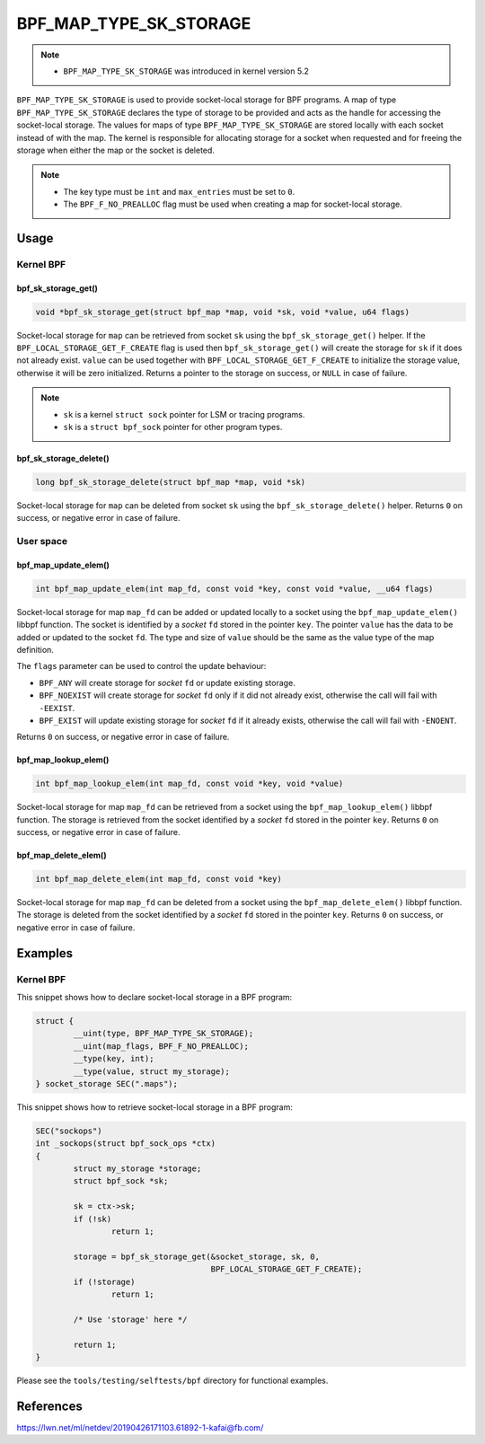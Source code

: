 .. SPDX-License-Identifier: GPL-2.0-only
.. Copyright (C) 2022 Red Hat, Inc.

=======================
BPF_MAP_TYPE_SK_STORAGE
=======================

.. note::
   - ``BPF_MAP_TYPE_SK_STORAGE`` was introduced in kernel version 5.2

``BPF_MAP_TYPE_SK_STORAGE`` is used to provide socket-local storage for BPF
programs. A map of type ``BPF_MAP_TYPE_SK_STORAGE`` declares the type of storage
to be provided and acts as the handle for accessing the socket-local
storage. The values for maps of type ``BPF_MAP_TYPE_SK_STORAGE`` are stored
locally with each socket instead of with the map. The kernel is responsible for
allocating storage for a socket when requested and for freeing the storage when
either the map or the socket is deleted.

.. note::
  - The key type must be ``int`` and ``max_entries`` must be set to ``0``.
  - The ``BPF_F_NO_PREALLOC`` flag must be used when creating a map for
    socket-local storage.

Usage
=====

Kernel BPF
----------

bpf_sk_storage_get()
~~~~~~~~~~~~~~~~~~~~

.. code-block:: c

   void *bpf_sk_storage_get(struct bpf_map *map, void *sk, void *value, u64 flags)

Socket-local storage for ``map`` can be retrieved from socket ``sk`` using the
``bpf_sk_storage_get()`` helper. If the ``BPF_LOCAL_STORAGE_GET_F_CREATE``
flag is used then ``bpf_sk_storage_get()`` will create the storage for ``sk``
if it does not already exist. ``value`` can be used together with
``BPF_LOCAL_STORAGE_GET_F_CREATE`` to initialize the storage value, otherwise
it will be zero initialized. Returns a pointer to the storage on success, or
``NULL`` in case of failure.

.. note::
   - ``sk`` is a kernel ``struct sock`` pointer for LSM or tracing programs.
   - ``sk`` is a ``struct bpf_sock`` pointer for other program types.

bpf_sk_storage_delete()
~~~~~~~~~~~~~~~~~~~~~~~

.. code-block:: c

   long bpf_sk_storage_delete(struct bpf_map *map, void *sk)

Socket-local storage for ``map`` can be deleted from socket ``sk`` using the
``bpf_sk_storage_delete()`` helper. Returns ``0`` on success, or negative
error in case of failure.

User space
----------

bpf_map_update_elem()
~~~~~~~~~~~~~~~~~~~~~

.. code-block:: c

   int bpf_map_update_elem(int map_fd, const void *key, const void *value, __u64 flags)

Socket-local storage for map ``map_fd`` can be added or updated locally to a
socket using the ``bpf_map_update_elem()`` libbpf function. The socket is
identified by a `socket` ``fd`` stored in the pointer ``key``. The pointer
``value`` has the data to be added or updated to the socket ``fd``. The type
and size of ``value`` should be the same as the value type of the map
definition.

The ``flags`` parameter can be used to control the update behaviour:

- ``BPF_ANY`` will create storage for `socket` ``fd`` or update existing storage.
- ``BPF_NOEXIST`` will create storage for `socket` ``fd`` only if it did not
  already exist, otherwise the call will fail with ``-EEXIST``.
- ``BPF_EXIST`` will update existing storage for `socket` ``fd`` if it already
  exists, otherwise the call will fail with ``-ENOENT``.

Returns ``0`` on success, or negative error in case of failure.

bpf_map_lookup_elem()
~~~~~~~~~~~~~~~~~~~~~

.. code-block:: c

   int bpf_map_lookup_elem(int map_fd, const void *key, void *value)

Socket-local storage for map ``map_fd`` can be retrieved from a socket using
the ``bpf_map_lookup_elem()`` libbpf function. The storage is retrieved from
the socket identified by a `socket` ``fd`` stored in the pointer
``key``. Returns ``0`` on success, or negative error in case of failure.

bpf_map_delete_elem()
~~~~~~~~~~~~~~~~~~~~~

.. code-block:: c

   int bpf_map_delete_elem(int map_fd, const void *key)

Socket-local storage for map ``map_fd`` can be deleted from a socket using the
``bpf_map_delete_elem()`` libbpf function. The storage is deleted from the
socket identified by a `socket` ``fd`` stored in the pointer ``key``. Returns
``0`` on success, or negative error in case of failure.

Examples
========

Kernel BPF
----------

This snippet shows how to declare socket-local storage in a BPF program:

.. code-block:: c

    struct {
            __uint(type, BPF_MAP_TYPE_SK_STORAGE);
            __uint(map_flags, BPF_F_NO_PREALLOC);
            __type(key, int);
            __type(value, struct my_storage);
    } socket_storage SEC(".maps");

This snippet shows how to retrieve socket-local storage in a BPF program:

.. code-block:: c

    SEC("sockops")
    int _sockops(struct bpf_sock_ops *ctx)
    {
            struct my_storage *storage;
            struct bpf_sock *sk;

            sk = ctx->sk;
            if (!sk)
                    return 1;

            storage = bpf_sk_storage_get(&socket_storage, sk, 0,
                                         BPF_LOCAL_STORAGE_GET_F_CREATE);
            if (!storage)
                    return 1;

            /* Use 'storage' here */

            return 1;
    }


Please see the ``tools/testing/selftests/bpf`` directory for functional
examples.

References
==========

https://lwn.net/ml/netdev/20190426171103.61892-1-kafai@fb.com/
